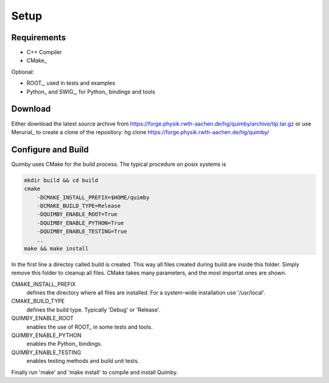 Setup
-----


Requirements
~~~~~~~~~~~~

* C++ Compiler
* CMake_

Optional:

* ROOT_, used in tests and examples
* Python_ and SWIG_, for Python_ bindings and tools


Download
~~~~~~~~

Either download the latest source archive from 
https://forge.physik.rwth-aachen.de/hg/quimby/archive/tip.tar.gz
or use Merurial_ to create a clone of the repository:
hg clone https://forge.physik.rwth-aachen.de/hg/quimby/

Configure and Build
~~~~~~~~~~~~~~~~~~~

Quimby uses CMake for the build process. The typical procedure on posix systems is

.. code-block:: bash

    mkdir build && cd build
    cmake
        -DCMAKE_INSTALL_PREFIX=$HOME/quimby
        -DCMAKE_BUILD_TYPE=Release
        -DQUIMBY_ENABLE_ROOT=True
        -DQUIMBY_ENABLE_PYTHON=True
        -DQUIMBY_ENABLE_TESTING=True
        ..
    make && make install
    
In the first line a directoy called build is created. This way all files created during
build are inside this folder. Simply remove this folder to cleanup all files.
CMake takes many parameters, and the most importat ones are shown.

CMAKE_INSTALL_PREFIX
  defines the directory where all files are installed. For a system-wide installation use '/usr/local'.
    
CMAKE_BUILD_TYPE
  defines the build type. Typically 'Debug' or 'Release'.

QUIMBY_ENABLE_ROOT
  enables the use of ROOT_ in some tests and tools.

QUIMBY_ENABLE_PYTHON
  enables the Python_ bindings.  

QUIMBY_ENABLE_TESTING
  enables testing methods and build unit tests.  

Finally run 'make' and 'make install' to compile and install Quimby.

